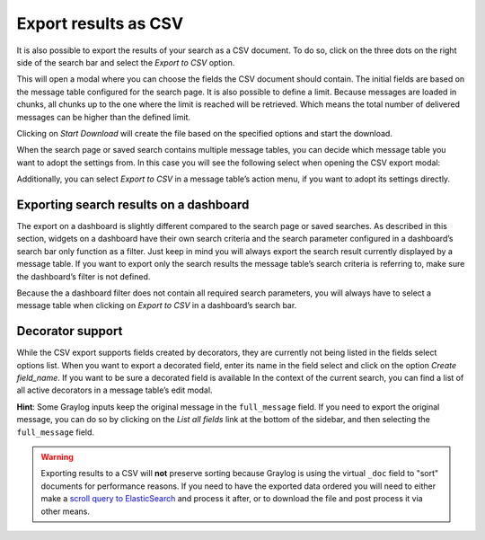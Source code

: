 Export results as CSV
^^^^^^^^^^^^^^^^^^^^^
It is also possible to export the results of your search as a CSV document. To do so, click on the three dots on the right side of the search bar and select the *Export to CSV* option.

.. image:: /images/searching/csv_export.png
   :align: center

This will open a modal where you can choose the fields the CSV document should contain. The initial fields are based on the message table configured for the search page.
It is also possible to define a limit. Because messages are loaded in chunks, all chunks up to the one where the limit is reached will be retrieved. Which means the total number of delivered messages can be higher than the defined limit.

Clicking on *Start Download* will create the file based on the specified options and start the download.

.. image:: /images/searching/csv_export_dialog_v2.png
   :align: center

When the search page or saved search contains multiple message tables, you can decide which message table you want to adopt the settings from. In this case you will see the following select when opening the CSV export modal:

.. image:: /images/searching/csv_export_widget_select.png
   :align: center

Additionally, you can select *Export to CSV* in a message table’s action menu, if you want to adopt its settings directly.

.. image:: /images/searching/csv_export_message_table_action_menu.png
   :align: center

Exporting search results on a dashboard
=======================================

The export on a dashboard is slightly different compared to the search page or saved searches. As described in this section, widgets on a dashboard have their own search criteria and the search parameter configured in a dashboard’s search bar only function as a filter. Just keep in mind you will always export the search result currently displayed by a message table. If you want to export only the search results the message table’s search criteria is referring to, make sure the dashboard’s filter is not defined.

Because the a dashboard filter does not contain all required search parameters, you will always have to select a message table when clicking on *Export to CSV* in a dashboard’s search bar.


Decorator support
=================

While the CSV export supports fields created by decorators, they are currently not being listed in the fields select options list. When you want to export a decorated field, enter its name in the field select and click on the option *Create field_name*. If you want to be sure a decorated field is available In the context of the current search, you can find a list of all active decorators in a message table’s edit modal.

**Hint**: Some Graylog inputs keep the original message in the ``full_message`` field. If you need to export the original message, you
can do so by clicking on the *List all fields* link at the bottom of the sidebar, and then selecting the ``full_message`` field.

.. Warning:: Exporting results to a CSV will **not** preserve sorting because Graylog is using the virtual ``_doc`` field to "sort" documents for performance reasons. If you need to have the exported data ordered you will need to either make a `scroll query to ElasticSearch <https://www.elastic.co/guide/en/elasticsearch/reference/2.4/search-request-scroll.html>`__ and process it after, or to download the file and post process it via other means.
